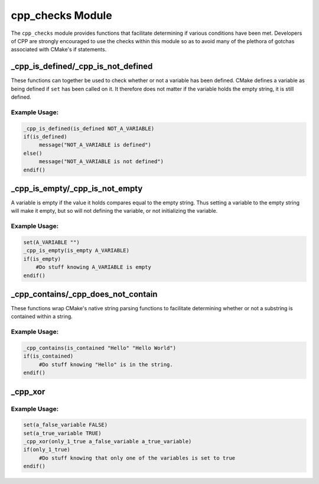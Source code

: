 .. _cpp_checks-label:

cpp_checks Module
=================

The ``cpp_checks`` module provides functions that facilitate determining if
various conditions have been met.  Developers of CPP are strongly encouraged to
use the checks within this module so as to avoid many of the plethora of
gotchas associated with CMake's if statements.


.. _cpp_is_defined-label:

_cpp_is_defined/_cpp_is_not_defined
-----------------------------------

These functions can together be used to check whether or not a variable has been
defined.  CMake defines a variable as being defined if ``set`` has been called
on it.  It therefore does not matter if the variable holds the empty string, it
is still defined.

.. function:: _cpp_is_defined(<return> <var>)

   :param return: The identifier to which the return should be assigned.
   :param var: The identifier to check.

.. function:: _cpp_is_not_defined(<return> <var>)

   :param return: The identifier to assign the return to.
   :param var: The identifier to check.

Example Usage:
^^^^^^^^^^^^^^

.. code-block:: cmake

   _cpp_is_defined(is_defined NOT_A_VARIABLE)
   if(is_defined)
        message("NOT_A_VARIABLE is defined")
   else()
        message("NOT_A_VARIABLE is not defined")
   endif()

.. _is_empty-label:

_cpp_is_empty/_cpp_is_not_empty
-------------------------------

A variable is empty if the value it holds compares equal to the empty string.
Thus setting a variable to the empty string will make it empty, but so will not
defining the variable, or not initializing the variable.

.. function:: _cpp_is_empty(<return> <var>)

   :param return: The identifier to which the return should be assigned.
   :param var: The identifier to check.

.. function:: _cpp_is_not_empty(<return> <var>)

   :param return: The identifier to assign the return value to.
   :param var: The identifier to check.


Example Usage:
^^^^^^^^^^^^^^

.. code-block:: cmake

        set(A_VARIABLE "")
        _cpp_is_empty(is_empty A_VARIABLE)
        if(is_empty)
            #Do stuff knowing A_VARIABLE is empty
        endif()


.. _cpp_contains-label:

_cpp_contains/_cpp_does_not_contain
-----------------------------------

These functions wrap CMake's native string parsing functions to facilitate
determining whether or not a substring is contained within a string.

.. function:: _cpp_contains(<return> <substring> <str>)

   :param return: The identifier to save the return value to.
   :param substring: The value of the substring to look for.
   :param str: The value of the string to search

Example Usage:
^^^^^^^^^^^^^^

.. code-block:: cmake

   _cpp_contains(is_contained "Hello" "Hello World")
   if(is_contained)
        #Do stuff knowing "Hello" is in the string.
   endif()

.. _cpp_xor-label:

_cpp_xor
--------

.. function:: _cpp_xor(<return> [<var1> [<var2> [...]]])

   The xor function implements an exclusively or check on a series of
   identifiers.  In other words, this function will check to see if one, and
   only one, of the variables provided to it is true.  If more than one is
   true, or all of them are false this function returns false.  This function
   does not tell you which variable is true because in practice this function is
   used to make sure the user didn't specify conflicting options.

   :param return: The identifier to contain the output result.
   :param var: The identifiers to check for the xor condition.

Example Usage:
^^^^^^^^^^^^^^

.. code-block:: cmake

   set(a_false_variable FALSE)
   set(a_true_variable TRUE)
   _cpp_xor(only_1_true a_false_variable a_true_variable)
   if(only_1_true)
        #Do stuff knowing that only one of the variables is set to true
   endif()
